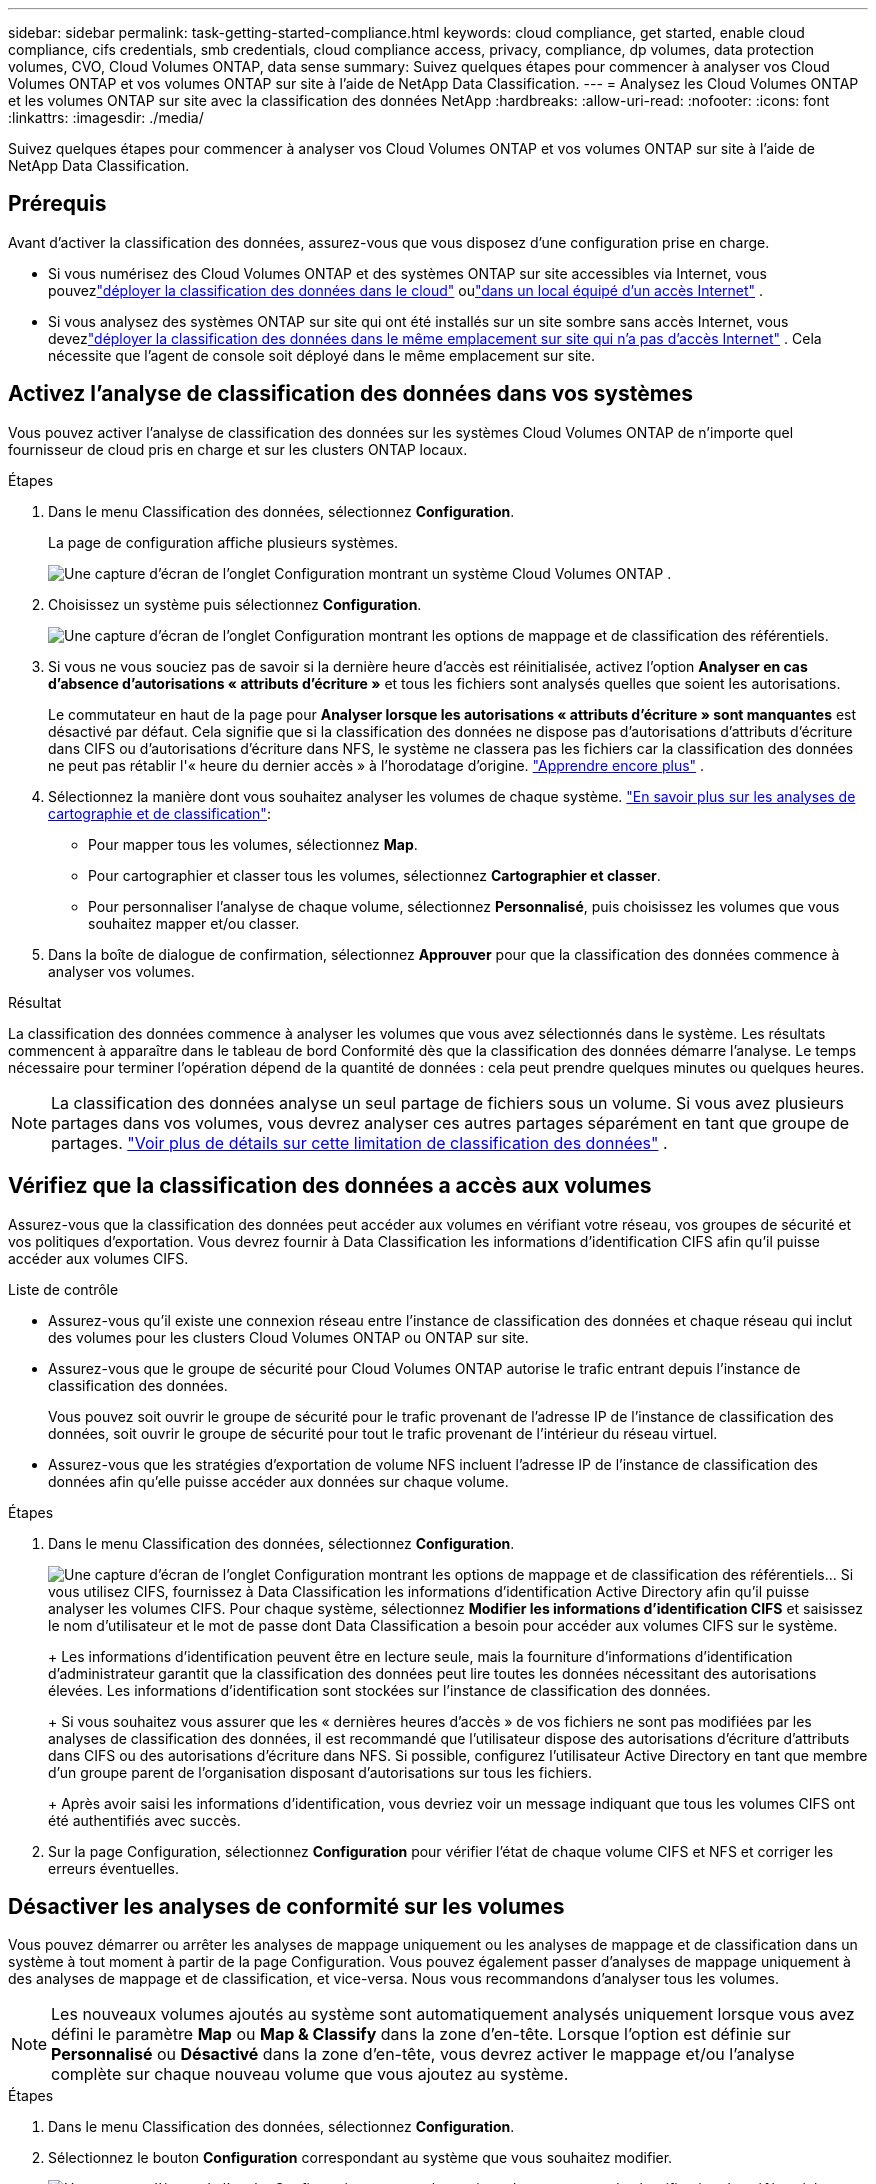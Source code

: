 ---
sidebar: sidebar 
permalink: task-getting-started-compliance.html 
keywords: cloud compliance, get started, enable cloud compliance, cifs credentials, smb credentials, cloud compliance access, privacy, compliance, dp volumes, data protection volumes, CVO, Cloud Volumes ONTAP, data sense 
summary: Suivez quelques étapes pour commencer à analyser vos Cloud Volumes ONTAP et vos volumes ONTAP sur site à l’aide de NetApp Data Classification. 
---
= Analysez les Cloud Volumes ONTAP et les volumes ONTAP sur site avec la classification des données NetApp
:hardbreaks:
:allow-uri-read: 
:nofooter: 
:icons: font
:linkattrs: 
:imagesdir: ./media/


[role="lead"]
Suivez quelques étapes pour commencer à analyser vos Cloud Volumes ONTAP et vos volumes ONTAP sur site à l’aide de NetApp Data Classification.



== Prérequis

Avant d’activer la classification des données, assurez-vous que vous disposez d’une configuration prise en charge.

* Si vous numérisez des Cloud Volumes ONTAP et des systèmes ONTAP sur site accessibles via Internet, vous pouvezlink:task-deploy-cloud-compliance.html["déployer la classification des données dans le cloud"] oulink:task-deploy-compliance-onprem.html["dans un local équipé d'un accès Internet"] .
* Si vous analysez des systèmes ONTAP sur site qui ont été installés sur un site sombre sans accès Internet, vous devezlink:task-deploy-compliance-dark-site.html["déployer la classification des données dans le même emplacement sur site qui n'a pas d'accès Internet"] .  Cela nécessite que l’agent de console soit déployé dans le même emplacement sur site.




== Activez l'analyse de classification des données dans vos systèmes

Vous pouvez activer l'analyse de classification des données sur les systèmes Cloud Volumes ONTAP de n'importe quel fournisseur de cloud pris en charge et sur les clusters ONTAP locaux.

.Étapes
. Dans le menu Classification des données, sélectionnez *Configuration*.
+
La page de configuration affiche plusieurs systèmes.

+
image:screen-cl-config-cvo.png["Une capture d’écran de l’onglet Configuration montrant un système Cloud Volumes ONTAP ."]

. Choisissez un système puis sélectionnez *Configuration*.
+
image:screen-cl-config-cvo-map-options.png["Une capture d’écran de l’onglet Configuration montrant les options de mappage et de classification des référentiels."]

. Si vous ne vous souciez pas de savoir si la dernière heure d'accès est réinitialisée, activez l'option *Analyser en cas d'absence d'autorisations « attributs d'écriture »* et tous les fichiers sont analysés quelles que soient les autorisations.
+
Le commutateur en haut de la page pour *Analyser lorsque les autorisations « attributs d'écriture » sont manquantes* est désactivé par défaut.  Cela signifie que si la classification des données ne dispose pas d'autorisations d'attributs d'écriture dans CIFS ou d'autorisations d'écriture dans NFS, le système ne classera pas les fichiers car la classification des données ne peut pas rétablir l'« heure du dernier accès » à l'horodatage d'origine. link:reference-collected-metadata.html["Apprendre encore plus"^] .

. Sélectionnez la manière dont vous souhaitez analyser les volumes de chaque système. link:concept-classification.html#whats-the-difference-between-mapping-and-classification-scans["En savoir plus sur les analyses de cartographie et de classification"]:
+
** Pour mapper tous les volumes, sélectionnez *Map*.
** Pour cartographier et classer tous les volumes, sélectionnez *Cartographier et classer*.
** Pour personnaliser l'analyse de chaque volume, sélectionnez *Personnalisé*, puis choisissez les volumes que vous souhaitez mapper et/ou classer.


. Dans la boîte de dialogue de confirmation, sélectionnez *Approuver* pour que la classification des données commence à analyser vos volumes.


.Résultat
La classification des données commence à analyser les volumes que vous avez sélectionnés dans le système.  Les résultats commencent à apparaître dans le tableau de bord Conformité dès que la classification des données démarre l'analyse.  Le temps nécessaire pour terminer l'opération dépend de la quantité de données : cela peut prendre quelques minutes ou quelques heures.


NOTE: La classification des données analyse un seul partage de fichiers sous un volume.  Si vous avez plusieurs partages dans vos volumes, vous devrez analyser ces autres partages séparément en tant que groupe de partages. link:reference-limitations.html#data-classification-scans-only-one-share-under-a-volume["Voir plus de détails sur cette limitation de classification des données"^] .



== Vérifiez que la classification des données a accès aux volumes

Assurez-vous que la classification des données peut accéder aux volumes en vérifiant votre réseau, vos groupes de sécurité et vos politiques d'exportation.  Vous devrez fournir à Data Classification les informations d'identification CIFS afin qu'il puisse accéder aux volumes CIFS.

.Liste de contrôle
* Assurez-vous qu'il existe une connexion réseau entre l'instance de classification des données et chaque réseau qui inclut des volumes pour les clusters Cloud Volumes ONTAP ou ONTAP sur site.
* Assurez-vous que le groupe de sécurité pour Cloud Volumes ONTAP autorise le trafic entrant depuis l’instance de classification des données.
+
Vous pouvez soit ouvrir le groupe de sécurité pour le trafic provenant de l'adresse IP de l'instance de classification des données, soit ouvrir le groupe de sécurité pour tout le trafic provenant de l'intérieur du réseau virtuel.

* Assurez-vous que les stratégies d’exportation de volume NFS incluent l’adresse IP de l’instance de classification des données afin qu’elle puisse accéder aux données sur chaque volume.


.Étapes
. Dans le menu Classification des données, sélectionnez *Configuration*.
+
image:screen-cl-config-cvo-map-options.png["Une capture d’écran de l’onglet Configuration montrant les options de mappage et de classification des référentiels."]..  Si vous utilisez CIFS, fournissez à Data Classification les informations d’identification Active Directory afin qu’il puisse analyser les volumes CIFS.  Pour chaque système, sélectionnez *Modifier les informations d'identification CIFS* et saisissez le nom d'utilisateur et le mot de passe dont Data Classification a besoin pour accéder aux volumes CIFS sur le système.

+
+ Les informations d'identification peuvent être en lecture seule, mais la fourniture d'informations d'identification d'administrateur garantit que la classification des données peut lire toutes les données nécessitant des autorisations élevées.  Les informations d’identification sont stockées sur l’instance de classification des données.

+
+ Si vous souhaitez vous assurer que les « dernières heures d'accès » de vos fichiers ne sont pas modifiées par les analyses de classification des données, il est recommandé que l'utilisateur dispose des autorisations d'écriture d'attributs dans CIFS ou des autorisations d'écriture dans NFS. Si possible, configurez l’utilisateur Active Directory en tant que membre d’un groupe parent de l’organisation disposant d’autorisations sur tous les fichiers.

+
+ Après avoir saisi les informations d’identification, vous devriez voir un message indiquant que tous les volumes CIFS ont été authentifiés avec succès.

. Sur la page Configuration, sélectionnez *Configuration* pour vérifier l’état de chaque volume CIFS et NFS et corriger les erreurs éventuelles.




== Désactiver les analyses de conformité sur les volumes

Vous pouvez démarrer ou arrêter les analyses de mappage uniquement ou les analyses de mappage et de classification dans un système à tout moment à partir de la page Configuration.  Vous pouvez également passer d'analyses de mappage uniquement à des analyses de mappage et de classification, et vice-versa.  Nous vous recommandons d'analyser tous les volumes.


NOTE: Les nouveaux volumes ajoutés au système sont automatiquement analysés uniquement lorsque vous avez défini le paramètre *Map* ou *Map & Classify* dans la zone d'en-tête.  Lorsque l'option est définie sur *Personnalisé* ou *Désactivé* dans la zone d'en-tête, vous devrez activer le mappage et/ou l'analyse complète sur chaque nouveau volume que vous ajoutez au système.

.Étapes
. Dans le menu Classification des données, sélectionnez *Configuration*.
. Sélectionnez le bouton *Configuration* correspondant au système que vous souhaitez modifier.
+
image:screen-cl-config-cvo-map-options.png["Une capture d’écran de l’onglet Configuration montrant les options de mappage et de classification des référentiels."]

. Effectuez l’une des opérations suivantes :
+
** Pour désactiver l'analyse sur un volume, dans la zone du volume, sélectionnez *Désactivé*.
** Pour désactiver l'analyse sur tous les volumes, dans la zone d'en-tête, sélectionnez *Désactivé*.



